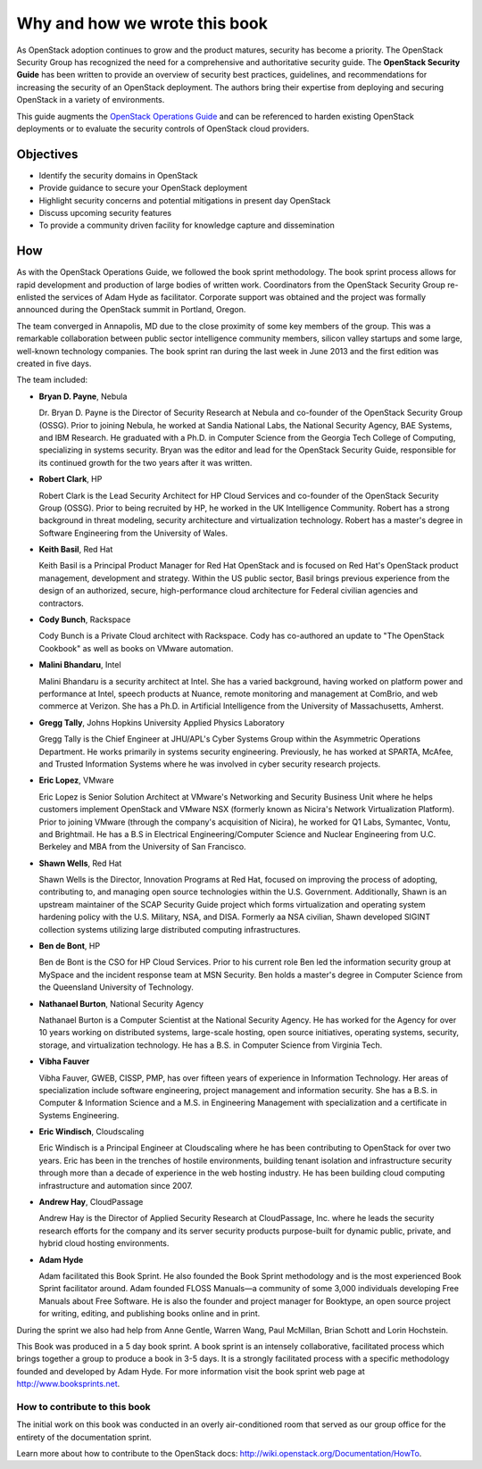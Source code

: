 ==============================
Why and how we wrote this book
==============================

As OpenStack adoption continues to grow and the product matures, security has
become a priority. The OpenStack Security Group has recognized the need for a
comprehensive and authoritative security guide. The **OpenStack Security
Guide** has been written to provide an overview of security best practices,
guidelines, and recommendations for increasing the security of an OpenStack
deployment. The authors bring their expertise from deploying and securing
OpenStack in a variety of environments.

This guide augments the `OpenStack Operations Guide
<http://docs.openstack.org/ops/>`__ and can be referenced to harden existing
OpenStack deployments or to evaluate the security controls of OpenStack cloud
providers.

Objectives
~~~~~~~~~~

-  Identify the security domains in OpenStack
-  Provide guidance to secure your OpenStack deployment
-  Highlight security concerns and potential mitigations in present day
   OpenStack
-  Discuss upcoming security features
-  To provide a community driven facility for knowledge capture and
   dissemination

How
~~~

As with the OpenStack Operations Guide, we followed the book sprint
methodology. The book sprint process allows for rapid development and
production of large bodies of written work. Coordinators from the OpenStack
Security Group re-enlisted the services of Adam Hyde as facilitator. Corporate
support was obtained and the project was formally announced during the
OpenStack summit in Portland, Oregon.

The team converged in Annapolis, MD due to the close proximity of some key
members of the group. This was a remarkable collaboration between public sector
intelligence community members, silicon valley startups and some large,
well-known technology companies. The book sprint ran during the last week in
June 2013 and the first edition was created in five days.

.. image:: ../figures/group.png

The team included:

-  **Bryan D. Payne**, Nebula

   Dr. Bryan D. Payne is the Director of Security Research at Nebula and
   co-founder of the OpenStack Security Group (OSSG). Prior to joining Nebula,
   he worked at Sandia National Labs, the National Security Agency, BAE
   Systems, and IBM Research. He graduated with a Ph.D. in Computer Science
   from the Georgia Tech College of Computing, specializing in systems
   security. Bryan was the editor and lead for the OpenStack Security Guide,
   responsible for its continued growth for the two years after it was written.

-  **Robert Clark**, HP

   Robert Clark is the Lead Security Architect for HP Cloud Services and
   co-founder of the OpenStack Security Group (OSSG). Prior to being
   recruited by HP, he worked in the UK Intelligence Community. Robert has a
   strong background in threat modeling, security architecture and
   virtualization technology. Robert has a master's degree in Software
   Engineering from the University of Wales.

-  **Keith Basil**, Red Hat

   Keith Basil is a Principal Product Manager for Red Hat OpenStack and is
   focused on Red Hat's OpenStack product management, development and strategy.
   Within the US public sector, Basil brings previous experience from the
   design of an authorized, secure, high-performance cloud architecture for
   Federal civilian agencies and contractors.

-  **Cody Bunch**, Rackspace

   Cody Bunch is a Private Cloud architect with Rackspace. Cody has
   co-authored an update to "The OpenStack Cookbook" as well as books on
   VMware automation.

-  **Malini Bhandaru**, Intel

   Malini Bhandaru is a security architect at Intel. She has a varied
   background, having worked on platform power and performance at Intel,
   speech products at Nuance, remote monitoring and management at ComBrio,
   and web commerce at Verizon. She has a Ph.D. in Artificial Intelligence
   from the University of Massachusetts, Amherst.

-  **Gregg Tally**, Johns Hopkins University Applied Physics Laboratory

   Gregg Tally is the Chief Engineer at JHU/APL's Cyber Systems Group within
   the Asymmetric Operations Department. He works primarily in systems
   security engineering. Previously, he has worked at SPARTA, McAfee, and
   Trusted Information Systems where he was involved in cyber security research
   projects.

-  **Eric Lopez**, VMware

   Eric Lopez is Senior Solution Architect at VMware's Networking and Security
   Business Unit where he helps customers implement OpenStack and VMware NSX
   (formerly known as Nicira's Network Virtualization Platform). Prior to
   joining VMware (through the company's acquisition of Nicira), he worked for
   Q1 Labs, Symantec, Vontu, and Brightmail.  He has a B.S in Electrical
   Engineering/Computer Science and Nuclear Engineering from U.C. Berkeley and
   MBA from the University of San Francisco.

-  **Shawn Wells**, Red Hat

   Shawn Wells is the Director, Innovation Programs at Red Hat, focused on
   improving the process of adopting, contributing to, and managing open source
   technologies within the U.S. Government. Additionally, Shawn is an upstream
   maintainer of the SCAP Security Guide project which forms virtualization and
   operating system hardening policy with the U.S. Military, NSA, and DISA.
   Formerly aa NSA civilian, Shawn developed SIGINT collection systems
   utilizing large distributed computing infrastructures.

-  **Ben de Bont**, HP

   Ben de Bont is the CSO for HP Cloud Services. Prior to his current role Ben
   led the information security group at MySpace and the incident response team
   at MSN Security. Ben holds a master's degree in Computer Science from the
   Queensland University of Technology.

-  **Nathanael Burton**, National Security Agency

   Nathanael Burton is a Computer Scientist at the National Security Agency. He
   has worked for the Agency for over 10 years working on distributed systems,
   large-scale hosting, open source initiatives, operating systems, security,
   storage, and virtualization technology.  He has a B.S. in Computer Science
   from Virginia Tech.

-  **Vibha Fauver**

   Vibha Fauver, GWEB, CISSP, PMP, has over fifteen years of experience in
   Information Technology. Her areas of specialization include software
   engineering, project management and information security.  She has a B.S. in
   Computer & Information Science and a M.S. in Engineering Management with
   specialization and a certificate in Systems Engineering.

-  **Eric Windisch**, Cloudscaling

   Eric Windisch is a Principal Engineer at Cloudscaling where he has been
   contributing to OpenStack for over two years. Eric has been in the trenches
   of hostile environments, building tenant isolation and infrastructure
   security through more than a decade of experience in the web hosting
   industry. He has been building cloud computing infrastructure and automation
   since 2007.

-  **Andrew Hay**, CloudPassage

   Andrew Hay is the Director of Applied Security Research at CloudPassage,
   Inc. where he leads the security research efforts for the company and its
   server security products purpose-built for dynamic public, private, and
   hybrid cloud hosting environments.

-  **Adam Hyde**

   Adam facilitated this Book Sprint. He also founded the Book Sprint
   methodology and is the most experienced Book Sprint facilitator around.
   Adam founded FLOSS Manuals—a community of some 3,000 individuals
   developing Free Manuals about Free Software. He is also the founder and
   project manager for Booktype, an open source project for writing, editing,
   and publishing books online and in print.

During the sprint we also had help from Anne Gentle, Warren Wang, Paul
McMillan, Brian Schott and Lorin Hochstein.

This Book was produced in a 5 day book sprint. A book sprint is an intensely
collaborative, facilitated process which brings together a group to produce a
book in 3-5 days. It is a strongly facilitated process with a specific
methodology founded and developed by Adam Hyde.  For more information visit the
book sprint web page at http://www.booksprints.net.

How to contribute to this book
------------------------------

The initial work on this book was conducted in an overly air-conditioned room
that served as our group office for the entirety of the documentation sprint.

Learn more about how to contribute to the OpenStack docs:
http://wiki.openstack.org/Documentation/HowTo.
